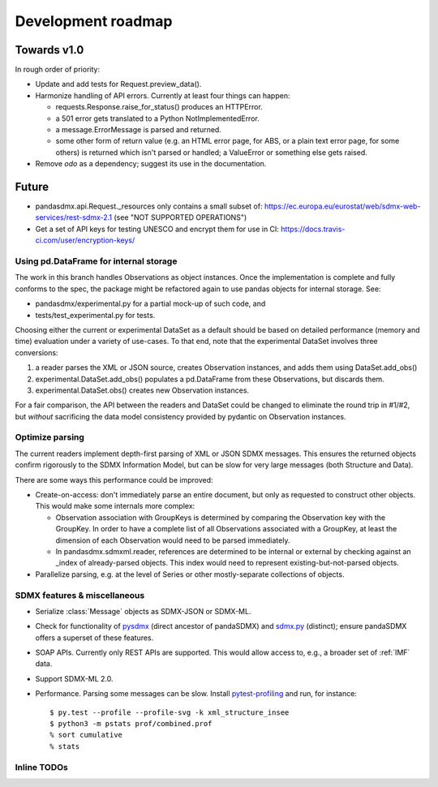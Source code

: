 Development roadmap
===================

Towards v1.0
------------
In rough order of priority:

- Update and add tests for Request.preview_data().
- Harmonize handling of API errors. Currently at least four things can happen:

  - requests.Response.raise_for_status() produces an HTTPError.
  - a 501 error gets translated to a Python NotImplementedError.
  - a message.ErrorMessage is parsed and returned.
  - some other form of return value (e.g. an HTML error page, for ABS, or a
    plain text error page, for some others) is returned which isn't parsed or
    handled; a ValueError or something else gets raised.

- Remove `odo` as a dependency; suggest its use in the documentation.

Future
------

- pandasdmx.api.Request._resources only contains a small subset of:
  https://ec.europa.eu/eurostat/web/sdmx-web-services/rest-sdmx-2.1 (see "NOT
  SUPPORTED OPERATIONS")
- Get a set of API keys for testing UNESCO and encrypt them for use in CI:
  https://docs.travis-ci.com/user/encryption-keys/

Using pd.DataFrame for internal storage
~~~~~~~~~~~~~~~~~~~~~~~~~~~~~~~~~~~~~~~

The work in this branch handles Observations as object instances. Once the
implementation is complete and fully conforms to the spec, the package might
be refactored again to use pandas objects for internal storage. See:

- pandasdmx/experimental.py for a partial mock-up of such code, and
- tests/test_experimental.py for tests.

Choosing either the current or experimental DataSet as a default should be
based on detailed performance (memory and time) evaluation under a variety of
use-cases. To that end, note that the experimental DataSet involves three
conversions:

1. a reader parses the XML or JSON source, creates Observation instances, and
   adds them using DataSet.add_obs()
2. experimental.DataSet.add_obs() populates a pd.DataFrame from these
   Observations, but discards them.
3. experimental.DataSet.obs() creates new Observation instances.

For a fair comparison, the API between the readers and DataSet could be changed
to eliminate the round trip in #1/#2, but *without* sacrificing the data model
consistency provided by pydantic on Observation instances.

Optimize parsing
~~~~~~~~~~~~~~~~
The current readers implement depth-first parsing of XML or JSON SDMX messages.
This ensures the returned objects confirm rigorously to the SDMX Information
Model, but can be slow for very large messages (both Structure and Data).

There are some ways this performance could be improved:

- Create-on-access: don't immediately parse an entire document, but only as
  requested to construct other objects. This would make some internals more
  complex:

  - Observation association with GroupKeys is determined by comparing the
    Observation key with the GroupKey. In order to have a complete list of all
    Observations associated with a GroupKey, at least the dimension of each
    Observation would need to be parsed immediately.

  - In pandasdmx.sdmxml.reader, references are determined to be internal or
    external by checking against an _index of already-parsed objects. This
    index would need to represent existing-but-not-parsed objects.

- Parallelize parsing, e.g. at the level of Series or other mostly-separate
  collections of objects.

SDMX features & miscellaneous
~~~~~~~~~~~~~~~~~~~~~~~~~~~~~

- Serialize :class:`Message` objects as SDMX-JSON or SDMX-ML.

- Check for functionality of pysdmx_ (direct ancestor of pandaSDMX) and
  sdmx.py_ (distinct); ensure pandaSDMX offers a superset of these features.

- SOAP APIs. Currently only REST APIs are supported. This would allow access
  to, e.g., a broader set of :ref:`IMF` data.

- Support SDMX-ML 2.0.

- Performance. Parsing some messages can be slow. Install pytest-profiling_ and
  run, for instance::

      $ py.test --profile --profile-svg -k xml_structure_insee
      $ python3 -m pstats prof/combined.prof
      % sort cumulative
      % stats

Inline TODOs
~~~~~~~~~~~~

.. todolist::

.. _pytest-profiling: https://pypi.org/project/pytest-profiling/
.. _pysdmx: https://github.com/srault95/pysdmx
.. _sdmx.py: https://github.com/mwilliamson/sdmx.py
